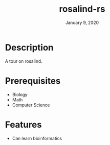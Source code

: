 #+TITLE:   rosalind-rs
#+DATE:    January 9, 2020
#+SINCE:   {replace with next tagged release version}
#+STARTUP: inlineimages nofold

* Table of Contents :TOC_3:noexport:
- [[#description][Description]]
- [[#prerequisites][Prerequisites]]
- [[#features][Features]]

* Description
A tour on rosalind.

* Prerequisites
- Biology
- Math
- Computer Science

* Features
- Can learn bioinformatics
